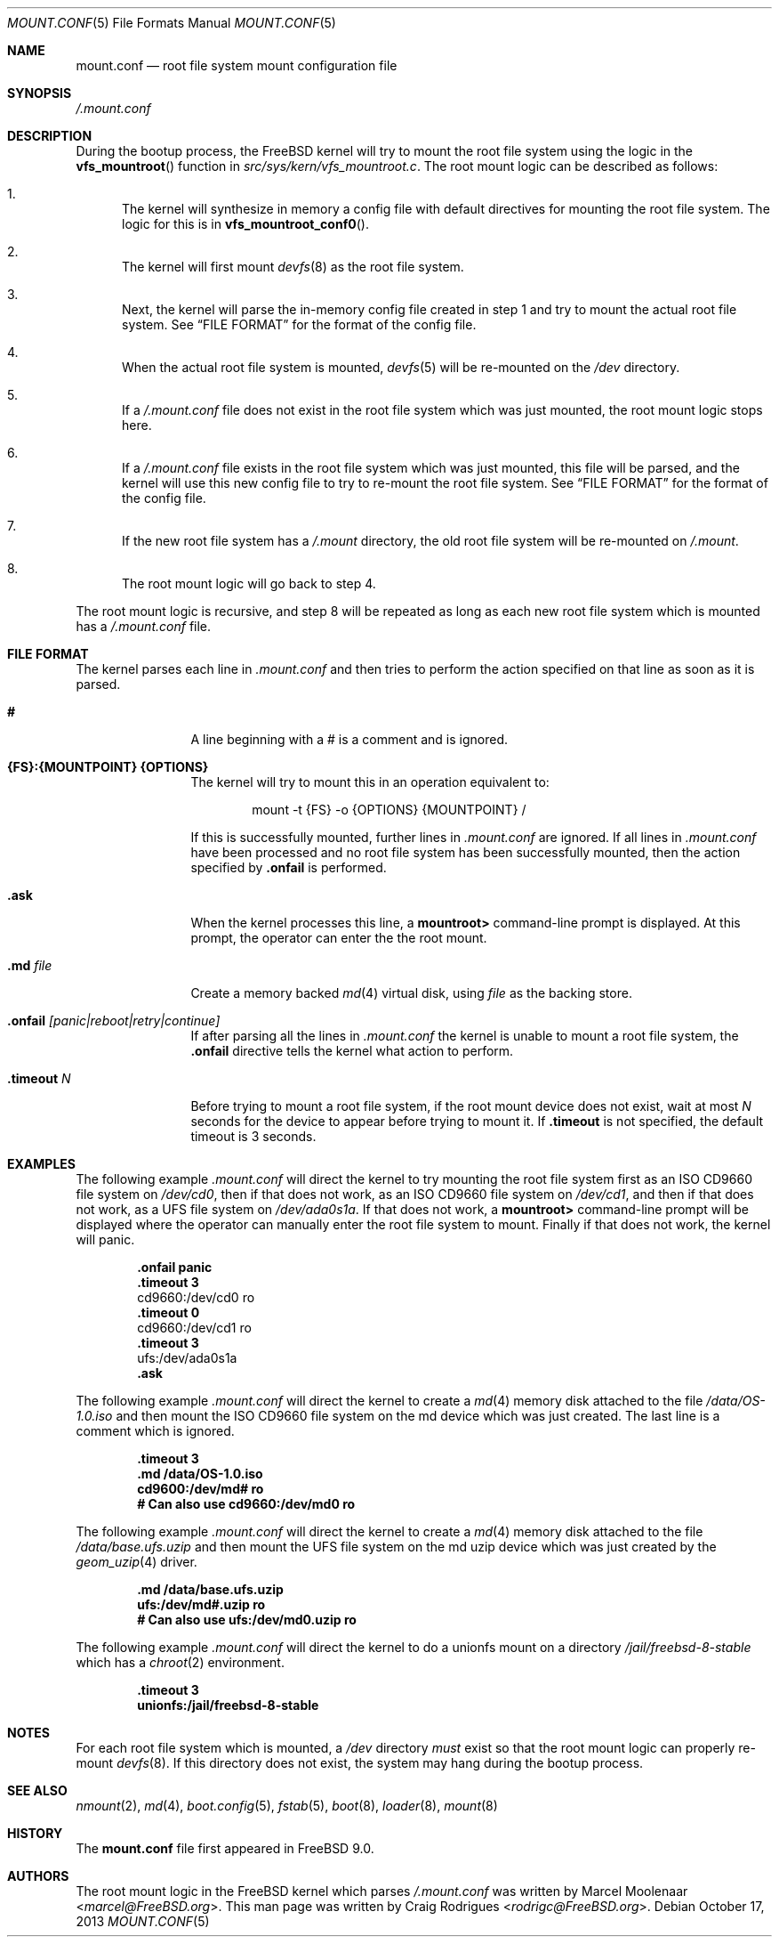 .\" Copyright (c) 2013 Marcel Moolenaar
.\" Copyright (c) 2013 Craig Rodrigues
.\" All rights reserved.
.\"
.\" Redistribution and use in source and binary forms, with or without
.\" modification, are permitted provided that the following conditions
.\" are met:
.\" 1. Redistributions of source code must retain the above copyright
.\"    notice, this list of conditions and the following disclaimer.
.\" 2. Redistributions in binary form must reproduce the above copyright
.\"    notice, this list of conditions and the following disclaimer in the
.\"    documentation and/or other materials provided with the distribution.
.\"
.\" THIS SOFTWARE IS PROVIDED BY THE AUTHORS AND CONTRIBUTORS ``AS IS'' AND
.\" ANY EXPRESS OR IMPLIED WARRANTIES, INCLUDING, BUT NOT LIMITED TO, THE
.\" IMPLIED WARRANTIES OF MERCHANTABILITY AND FITNESS FOR A PARTICULAR PURPOSE
.\" ARE DISCLAIMED.  IN NO EVENT SHALL THE AUTHORS OR CONTRIBUTORS BE LIABLE
.\" FOR ANY DIRECT, INDIRECT, INCIDENTAL, SPECIAL, EXEMPLARY, OR CONSEQUENTIAL
.\" DAMAGES (INCLUDING, BUT NOT LIMITED TO, PROCUREMENT OF SUBSTITUTE GOODS
.\" OR SERVICES; LOSS OF USE, DATA, OR PROFITS; OR BUSINESS INTERRUPTION)
.\" HOWEVER CAUSED AND ON ANY THEORY OF LIABILITY, WHETHER IN CONTRACT, STRICT
.\" LIABILITY, OR TORT (INCLUDING NEGLIGENCE OR OTHERWISE) ARISING IN ANY WAY
.\" OUT OF THE USE OF THIS SOFTWARE, EVEN IF ADVISED OF THE POSSIBILITY OF
.\" SUCH DAMAGE.
.\"
.\" $FreeBSD$
.\"
.\"
.Dd October 17, 2013
.Dt MOUNT.CONF 5
.Os
.Sh NAME
.Nm mount.conf
.Nd root file system mount configuration file
.Sh SYNOPSIS
.Pa /.mount.conf
.Sh DESCRIPTION
During the bootup process, the
.Fx
kernel will try to mount the root file system
using the logic in the
.Fn vfs_mountroot
function in
.Pa src/sys/kern/vfs_mountroot.c .
The root mount logic can be described as follows:
.Bl -enum
.It
The kernel will synthesize in memory a config file
with default directives for mounting
the root file system.
The logic for this is in
.Fn vfs_mountroot_conf0 .
.It
The kernel will first mount
.Xr devfs 8
as the root file system.
.It
Next, the kernel will parse the in-memory config file created in step 1
and try to mount the actual root file system.
See
.Sx FILE FORMAT
for the format of the config file.
.It
When the actual root file system is mounted,
.Xr devfs 5
will be re-mounted on the
.Pa /dev
directory.
.It
If a
.Pa /.mount.conf
file does not exist in the root file system which was
just mounted, the root mount logic stops here.
.It
If a
.Pa /.mount.conf
file exists in the root file system which was just mounted,
this file will be parsed, and the kernel will use this new config
file to try to re-mount the root file system.
See
.Sx FILE FORMAT
for the format of the config file.
.It
If the new root file system has a
.Pa /.mount
directory, the old root file system will be re-mounted
on
.Pa /.mount .
.It
The root mount logic will go back to step 4.
.El
.Pp
The root mount logic is recursive, and step 8 will
be repeated as long as each new root file system
which is mounted has a
.Pa /.mount.conf
file.
.Sh FILE FORMAT
The kernel parses each line in
.Pa .mount.conf
and then tries to perform the action specified on that line as soon as it is parsed.
.Bl -tag -width "XXXXXXXXXX"
.It Ic #
A line beginning with a # is a comment and is ignored.
.It Ic {FS}:{MOUNTPOINT} {OPTIONS}
The kernel will try to mount this in an
operation equivalent to:
.Bd -literal -offset indent
mount -t {FS} -o {OPTIONS} {MOUNTPOINT} /
.Ed
.Pp
If this is successfully mounted,
further lines in
.Pa .mount.conf
are ignored.
If all lines in
.Pa .mount.conf
have been processed and no root file system has been successfully
mounted, then the action specified by
.Ic .onfail
is performed.
.It Ic .ask
When the kernel processes this line, a
.Li mountroot>
command-line prompt is displayed.
At this prompt, the operator can enter the
the root mount.
.It Ic .md Ar file
Create a memory backed
.Xr md 4
virtual disk, using
.Ar file
as the backing store.
.It Ic .onfail Ar [panic|reboot|retry|continue]
If after parsing all the lines in
.Pa .mount.conf
the kernel is unable to mount a root file system,
the
.Ic .onfail
directive tells the kernel what action to perform.
.It Ic .timeout Ar N
Before trying to mount a root file system,
if the root mount device does not exist, wait at most
.Ar N
seconds for the device to appear before trying to mount it.
If
.Ic .timeout
is not specified, the default timeout is 3 seconds.
.El
.Sh EXAMPLES
The following example
.Pa .mount.conf
will direct the kernel to try mounting the root file system
first as an ISO CD9660 file system on
.Pa /dev/cd0 ,
then if that does not work, as an ISO CD9660 file system on
.Pa /dev/cd1 ,
and then if that does not work, as a UFS file system on
.Pa /dev/ada0s1a .
If that does not work, a
.Li mountroot>
command-line prompt will be displayed where the operator
can manually enter the root file system to mount.
Finally if that does not work, the kernel will panic.
.Bd -literal -offset indent
.Li .onfail panic
.Li .timeout 3
cd9660:/dev/cd0 ro
.Li .timeout 0
cd9660:/dev/cd1 ro
.Li .timeout 3
ufs:/dev/ada0s1a
.Li .ask
.Ed
.Pp
The following example
.Pa .mount.conf
will direct the kernel to create a
.Xr md 4
memory disk attached to the file
.Pa /data/OS-1.0.iso
and then mount the ISO CD9660 file system
on the md device which was just created.
The last line is a comment which is ignored.
.Bd -literal -offset indent
.Li .timeout 3
.Li .md /data/OS-1.0.iso
.Li cd9600:/dev/md# ro
.Li # Can also use cd9660:/dev/md0 ro
.Ed
.Pp
The following example
.Pa .mount.conf
will direct the kernel to create a
.Xr md 4
memory disk attached to the file
.Pa /data/base.ufs.uzip
and then mount the UFS file system
on the md uzip device which was just created
by the
.Xr geom_uzip 4
driver.
.Bd -literal -offset indent
.Li .md /data/base.ufs.uzip
.Li ufs:/dev/md#.uzip ro
.Li # Can also use ufs:/dev/md0.uzip ro
.Ed
.Pp
The following example
.Pa .mount.conf
will direct the kernel to do a unionfs
mount on a directory
.Pa /jail/freebsd-8-stable
which has a
.Xr chroot 2
environment.
.Bd -literal -offset indent
.Li .timeout 3
.Li unionfs:/jail/freebsd-8-stable
.Ed
.Sh NOTES
For each root file system which is mounted, a
.Pa /dev
directory
.Em must
exist so that the root mount logic can properly re-mount
.Xr devfs 8 .
If this directory does not exist, the system
may hang during the bootup process.
.Sh SEE ALSO
.Xr nmount 2 ,
.Xr md 4 ,
.Xr boot.config 5 ,
.Xr fstab 5 ,
.Xr boot 8 ,
.Xr loader 8 ,
.Xr mount 8
.Sh HISTORY
The
.Nm
file first appeared in
.Fx 9.0 .
.Sh AUTHORS
.An -nosplit
The root mount logic in the
.Fx
kernel which parses
.Pa /.mount.conf
was written by
.An Marcel Moolenaar Aq Mt marcel@FreeBSD.org .
This man page was written by
.An Craig Rodrigues Aq Mt rodrigc@FreeBSD.org .
